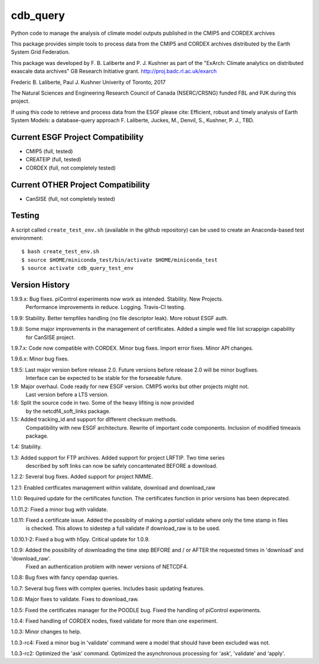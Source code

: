 cdb_query
=========
|Build Status|

.. |Build Status| image:: https://travis-ci.org/laliberte/cdb_query.svg
   :target: https://travis-ci.org/laliberte/cdb_query

Python code to manage the analysis of climate model outputs published in the CMIP5 and CORDEX archives

This package provides simple tools to process data from the CMIP5 and CORDEX archives distributed 
by the Earth System Grid Federation.

This package was developed by F. B. Laliberte and P. J. Kushner as part of the "ExArch: Climate analytics
on distributed exascale data archives" G8 Research Initiative grant. http://proj.badc.rl.ac.uk/exarch

Frederic B. Laliberte, Paul J. Kushner
Univerity of Toronto, 2017

The Natural Sciences and Engineering Research Council of Canada (NSERC/CRSNG) funded 
FBL and PJK during this project.

If using this code to retrieve and process data from the ESGF please cite:
Efficient, robust and timely analysis of Earth System Models: a database-query approach
F. Laliberte, Juckes, M., Denvil, S., Kushner, P. J., TBD.

Current ESGF Project Compatibility
----------------------------------
- CMIP5 (full, tested)
- CREATEIP (full, tested)
- CORDEX (full, not completely tested)

Current OTHER Project Compatibility
-----------------------------------
- CanSISE (full, not completely tested)

Testing
-------
A script called ``create_test_env.sh`` (available in the github repository)
can be used to create an Anaconda-based test environment::

$ bash create_test_env.sh
$ source $HOME/miniconda_test/bin/activate $HOME/miniconda_test
$ source activate cdb_query_test_env

Version History
---------------

1.9.9.x: Bug fixes. piControl experiments now work as intended. Stability. New Projects.
         Performance improvements in reduce. Logging. Travis-CI testing.

1.9.9:   Stability. Better tempfiles handling (no file descriptor leak). More robust ESGF auth.

1.9.8:   Some major improvements in the management of certificates. Added a simple wed file list scrappign capability
         for CanSISE project.

1.9.7.x: Code now compatible with CORDEX. Minor bug fixes. Import error fixes. Minor API changes.

1.9.6.x: Minor bug fixes.

1.9.5: Last major version before release 2.0. Future versions before release 2.0 will be minor bugfixes.
       Interface can be expected to be stable for the forseeable future.

1.9: Major overhaul. Code ready for new ESGF version. CMIP5 works but other projects might not.
     Last version before a LTS version.

1.6: Split the source code in two. Some of the heavy lifiting is now provided
     by the netcdf4_soft_links package.

1.5: Added tracking_id and support for different checksum methods.
     Compatibility with new ESGF architecture.
     Rewrite of important code components.
     Inclusion of modified timeaxis package.

1.4: Stability.

1.3: Added support for FTP archives. Added support for project LRFTIP. Two time series
     described by soft links can now be safely concantenated BEFORE a download.

1.2.2: Several bug fixes. Added support for project NMME.

1.2.1: Enabled certficates management within validate, download and download_raw

1.1.0: Required update for the certificates function. The certificates function in prior versions has been deprecated.

1.0.11.2: Fixed a minor bug with validate.

1.0.11: Fixed a certificate issue. Added the possiblity of making a `partial` validate where only the time stamp in files
        is checked. This allows to sidestep a full validate if download_raw is to be used.

1.0.10.1-2: Fixed a bug with h5py. Critical update for 1.0.9.

1.0.9: Added the possibility of downloading the time step BEFORE and / or AFTER the requested times in 'download' and 'download_raw'.
       Fixed an authentication problem with newer versions of NETCDF4.

1.0.8: Bug fixes with fancy opendap queries.

1.0.7: Several bug fixes with complex queries. Includes basic updating features.

1.0.6: Major fixes to validate. Fixes to download_raw.

1.0.5: Fixed the certificates manager for the POODLE bug. Fixed the handling of piControl experiments.

1.0.4: Fixed handling of CORDEX nodes, fixed validate for more than one experiment.

1.0.3: Minor changes to help.

1.0.3-rc4: Fixed a minor bug in 'validate' command were a model that should have been excluded was not.

1.0.3-rc2: Optimized the 'ask' command. Optimized the asynchronous processing for 'ask', 'validate' and 'apply'.
